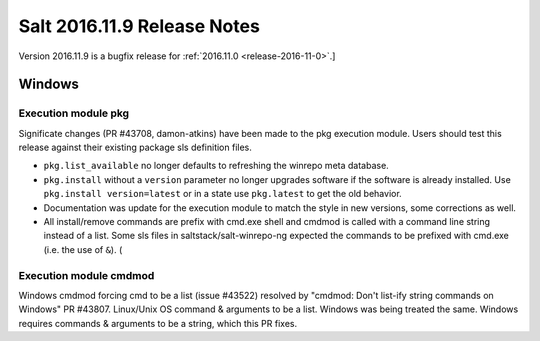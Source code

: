 ============================
Salt 2016.11.9 Release Notes
============================

Version 2016.11.9 is a bugfix release for :ref:`2016.11.0 <release-2016-11-0>`.]


Windows
=======
Execution module pkg
--------------------
Significate changes (PR #43708, damon-atkins) have been made to the pkg execution module. Users should test this release against their existing package sls definition files.

- ``pkg.list_available`` no longer defaults to refreshing the winrepo meta database.
- ``pkg.install`` without a ``version`` parameter no longer upgrades software if the software is already installed. Use ``pkg.install version=latest`` or in a state use ``pkg.latest`` to get the old behavior. 
- Documentation was update for the execution module to match the style in new versions, some corrections as well.
- All install/remove commands are prefix with cmd.exe shell and cmdmod is called with a command line string instead of a list. Some sls files in saltstack/salt-winrepo-ng expected the commands to be prefixed with cmd.exe (i.e. the use of ``&``). (
Execution module cmdmod
--------------------
Windows cmdmod forcing cmd to be a list (issue #43522) resolved by "cmdmod: Don't list-ify string commands on Windows" PR #43807. Linux/Unix OS command & arguments to be a list. Windows was being treated the same. Windows requires commands & arguments to be a string, which this PR fixes.  

